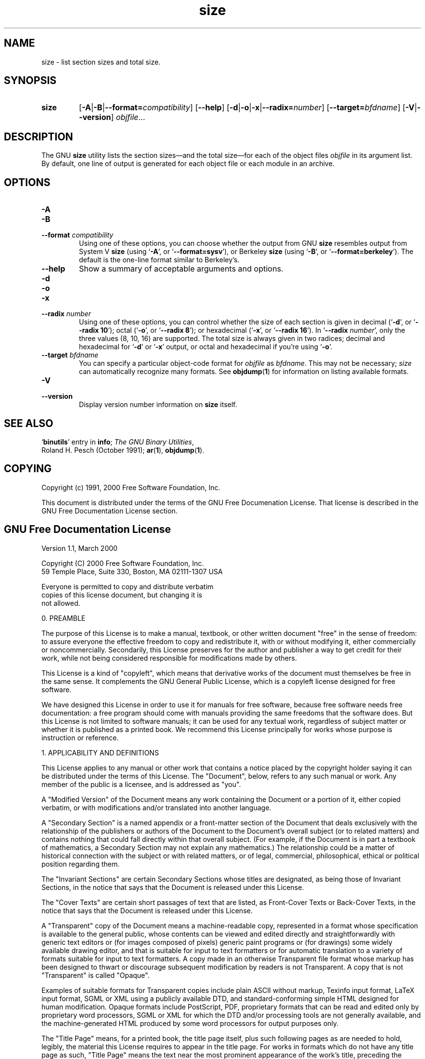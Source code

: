 .\" Copyright (c) 1991, 2000 Free Software Foundation
.\" See section COPYING for conditions for redistribution
.TH size 1 "5 November 1991" "Free Software Foundation" "GNU Development Tools"
.de BP
.sp
.ti \-.2i
\(**
..

.SH NAME
size \- list section sizes and total size.

.SH SYNOPSIS
.hy 0
.na
.TP
.B size
.RB "[\|" \-A \||\| \-B \||\| \c
.BI "\-\-format=" compatibility\c
\&\|]
.RB "[\|" \-\-help "\|]" 
.RB "[\|" \-d \||\| \-o \||\| \-x\c
\||\|\c
.BI "\-\-radix=" number\c
\&\|]
.RB "[\|" \c
.BI "\-\-target=" bfdname\c
\&\|]
.RB "[\|" \-V \||\| \-\-version "\|]"  
.I objfile\c
\&.\|.\|.
.ad b
.hy 1
.SH DESCRIPTION
The GNU \c
.B size\c
\& utility lists the section sizes\(em\&and the total
size\(em\&for each of the object files
.I objfile
in its argument list.
By default, one line of output is generated for each object file or each
module in an archive.

.SH OPTIONS
.TP
.B \-A
.TP
.B \-B
.TP
.BI "\-\-format " "compatibility"
Using one of these options, you can choose whether the output from GNU
\c
.B size\c
\& resembles output from System V \c
.B size\c
\& (using `\|\c
.B \-A\c
\|',
or `\|\c
.B \-\-format=sysv\c
\|'), or Berkeley \c
.B size\c
\& (using `\|\c
.B \-B\c
\|', or
`\|\c
.B \-\-format=berkeley\c
\|').  The default is the one-line format similar to
Berkeley's.  

.TP
.B \-\-help
Show a summary of acceptable arguments and options.

.TP
.B \-d
.TP
.B \-o
.TP
.B \-x
.TP
.BI "\-\-radix " "number"
Using one of these options, you can control whether the size of each
section is given in decimal (`\|\c
.B \-d\c
\|', or `\|\c
.B \-\-radix 10\c
\|'); octal
(`\|\c
.B \-o\c
\|', or `\|\c
.B \-\-radix 8\c
\|'); or hexadecimal (`\|\c
.B \-x\c
\|', or
`\|\c
.B \-\-radix 16\c
\|').  In `\|\c
.B \-\-radix \c
.I number\c
\&\c
\|', only the three
values (8, 10, 16) are supported.  The total size is always given in two
radices; decimal and hexadecimal for `\|\c
.B \-d\c
\|' or `\|\c
.B \-x\c
\|' output, or
octal and hexadecimal if you're using `\|\c
.B \-o\c
\|'.

.TP
.BI "\-\-target " "bfdname"
You can specify a particular object-code format for \c
.I objfile\c
\& as
\c
.I bfdname\c
\&.  This may not be necessary; \c
.I size\c
\& can
automatically recognize many formats.   See 
.BR objdump ( 1 ) 
for information
on listing available formats.

.TP
.B \-V
.TP
.B \-\-version
Display version number information on \c
.B size\c
\& itself.

.SH "SEE ALSO"
.RB "`\|" binutils "\|'" 
entry in 
.BR info ;
.IR "The GNU Binary Utilities" ,
 Roland H. Pesch (October 1991); 
.BR ar "(" 1 "),"
.BR objdump ( 1 ).

.SH COPYING
Copyright (c) 1991, 2000 Free Software Foundation, Inc.
.PP
This document is distributed under the terms of the GNU Free
Documenation License.  That license is described in the GNU Free
Documentation License section.

.SH GNU Free Documentation License
  Version 1.1, March 2000

  Copyright (C) 2000  Free Software Foundation, Inc.
  59 Temple Place, Suite 330, Boston, MA  02111-1307  USA
     
  Everyone is permitted to copy and distribute verbatim
  copies of this license document, but changing it is
  not allowed.
.PP
0. PREAMBLE
.PP
The purpose of this License is to make a manual, textbook, or other
written document "free" in the sense of freedom: to assure everyone
the effective freedom to copy and redistribute it, with or without
modifying it, either commercially or noncommercially.  Secondarily,
this License preserves for the author and publisher a way to get
credit for their work, while not being considered responsible for
modifications made by others.
.PP
This License is a kind of "copyleft", which means that derivative
works of the document must themselves be free in the same sense.  It
complements the GNU General Public License, which is a copyleft
license designed for free software.
.PP
We have designed this License in order to use it for manuals for free
software, because free software needs free documentation: a free
program should come with manuals providing the same freedoms that the
software does.  But this License is not limited to software manuals;
it can be used for any textual work, regardless of subject matter or
whether it is published as a printed book.  We recommend this License
principally for works whose purpose is instruction or reference.
.PP
1. APPLICABILITY AND DEFINITIONS
.PP
This License applies to any manual or other work that contains a
notice placed by the copyright holder saying it can be distributed
under the terms of this License.  The "Document", below, refers to any
such manual or work.  Any member of the public is a licensee, and is
addressed as "you".
.PP
A "Modified Version" of the Document means any work containing the
Document or a portion of it, either copied verbatim, or with
modifications and/or translated into another language.
.PP
A "Secondary Section" is a named appendix or a front-matter section of
the Document that deals exclusively with the relationship of the
publishers or authors of the Document to the Document's overall subject
(or to related matters) and contains nothing that could fall directly
within that overall subject.  (For example, if the Document is in part a
textbook of mathematics, a Secondary Section may not explain any
mathematics.)  The relationship could be a matter of historical
connection with the subject or with related matters, or of legal,
commercial, philosophical, ethical or political position regarding
them.
.PP
The "Invariant Sections" are certain Secondary Sections whose titles
are designated, as being those of Invariant Sections, in the notice
that says that the Document is released under this License.
.PP
The "Cover Texts" are certain short passages of text that are listed,
as Front-Cover Texts or Back-Cover Texts, in the notice that says that
the Document is released under this License.
.PP
A "Transparent" copy of the Document means a machine-readable copy,
represented in a format whose specification is available to the
general public, whose contents can be viewed and edited directly and
straightforwardly with generic text editors or (for images composed of
pixels) generic paint programs or (for drawings) some widely available
drawing editor, and that is suitable for input to text formatters or
for automatic translation to a variety of formats suitable for input
to text formatters.  A copy made in an otherwise Transparent file
format whose markup has been designed to thwart or discourage
subsequent modification by readers is not Transparent.  A copy that is
not "Transparent" is called "Opaque".
.PP
Examples of suitable formats for Transparent copies include plain
ASCII without markup, Texinfo input format, LaTeX input format, SGML
or XML using a publicly available DTD, and standard-conforming simple
HTML designed for human modification.  Opaque formats include
PostScript, PDF, proprietary formats that can be read and edited only
by proprietary word processors, SGML or XML for which the DTD and/or
processing tools are not generally available, and the
machine-generated HTML produced by some word processors for output
purposes only.
.PP
The "Title Page" means, for a printed book, the title page itself,
plus such following pages as are needed to hold, legibly, the material
this License requires to appear in the title page.  For works in
formats which do not have any title page as such, "Title Page" means
the text near the most prominent appearance of the work's title,
preceding the beginning of the body of the text.
.PP
2. VERBATIM COPYING
.PP
You may copy and distribute the Document in any medium, either
commercially or noncommercially, provided that this License, the
copyright notices, and the license notice saying this License applies
to the Document are reproduced in all copies, and that you add no other
conditions whatsoever to those of this License.  You may not use
technical measures to obstruct or control the reading or further
copying of the copies you make or distribute.  However, you may accept
compensation in exchange for copies.  If you distribute a large enough
number of copies you must also follow the conditions in section 3.
.PP
You may also lend copies, under the same conditions stated above, and
you may publicly display copies.
.PP
3. COPYING IN QUANTITY
.PP
If you publish printed copies of the Document numbering more than 100,
and the Document's license notice requires Cover Texts, you must enclose
the copies in covers that carry, clearly and legibly, all these Cover
Texts: Front-Cover Texts on the front cover, and Back-Cover Texts on
the back cover.  Both covers must also clearly and legibly identify
you as the publisher of these copies.  The front cover must present
the full title with all words of the title equally prominent and
visible.  You may add other material on the covers in addition.
Copying with changes limited to the covers, as long as they preserve
the title of the Document and satisfy these conditions, can be treated
as verbatim copying in other respects.
.PP
If the required texts for either cover are too voluminous to fit
legibly, you should put the first ones listed (as many as fit
reasonably) on the actual cover, and continue the rest onto adjacent
pages.
.PP
If you publish or distribute Opaque copies of the Document numbering
more than 100, you must either include a machine-readable Transparent
copy along with each Opaque copy, or state in or with each Opaque copy
a publicly-accessible computer-network location containing a complete
Transparent copy of the Document, free of added material, which the
general network-using public has access to download anonymously at no
charge using public-standard network protocols.  If you use the latter
option, you must take reasonably prudent steps, when you begin
distribution of Opaque copies in quantity, to ensure that this
Transparent copy will remain thus accessible at the stated location
until at least one year after the last time you distribute an Opaque
copy (directly or through your agents or retailers) of that edition to
the public.
.PP
It is requested, but not required, that you contact the authors of the
Document well before redistributing any large number of copies, to give
them a chance to provide you with an updated version of the Document.
.PP
4. MODIFICATIONS
.PP
You may copy and distribute a Modified Version of the Document under
the conditions of sections 2 and 3 above, provided that you release
the Modified Version under precisely this License, with the Modified
Version filling the role of the Document, thus licensing distribution
and modification of the Modified Version to whoever possesses a copy
of it.  In addition, you must do these things in the Modified Version:
.PP
A. Use in the Title Page (and on the covers, if any) a title distinct
from that of the Document, and from those of previous versions
(which should, if there were any, be listed in the History section
of the Document).  You may use the same title as a previous version
if the original publisher of that version gives permission.
.PP
B. List on the Title Page, as authors, one or more persons or entities
responsible for authorship of the modifications in the Modified
Version, together with at least five of the principal authors of the
Document (all of its principal authors, if it has less than five).
.PP
C. State on the Title page the name of the publisher of the
Modified Version, as the publisher.
.PP
D. Preserve all the copyright notices of the Document.
.PP
E. Add an appropriate copyright notice for your modifications
adjacent to the other copyright notices.
.PP
F. Include, immediately after the copyright notices, a license notice
giving the public permission to use the Modified Version under the
terms of this License, in the form shown in the Addendum below.
Preserve in that license notice the full lists of Invariant Sections
and required Cover Texts given in the Document's license notice.
.PP
H. Include an unaltered copy of this License.
.PP
I. Preserve the section entitled "History", and its title, and add to
it an item stating at least the title, year, new authors, and
publisher of the Modified Version as given on the Title Page.  If
there is no section entitled "History" in the Document, create one
stating the title, year, authors, and publisher of the Document as
given on its Title Page, then add an item describing the Modified
Version as stated in the previous sentence.
.PP
J. Preserve the network location, if any, given in the Document for
public access to a Transparent copy of the Document, and likewise
the network locations given in the Document for previous versions
it was based on.  These may be placed in the "History" section.
You may omit a network location for a work that was published at
least four years before the Document itself, or if the original
publisher of the version it refers to gives permission.
.PP
K. In any section entitled "Acknowledgements" or "Dedications",
preserve the section's title, and preserve in the section all the
substance and tone of each of the contributor acknowledgements
and/or dedications given therein.
.PP
L. Preserve all the Invariant Sections of the Document,
unaltered in their text and in their titles.  Section numbers
or the equivalent are not considered part of the section titles.
.PP
M. Delete any section entitled "Endorsements".  Such a section
may not be included in the Modified Version.
.PP
N. Do not retitle any existing section as "Endorsements"
or to conflict in title with any Invariant Section.
.PP
If the Modified Version includes new front-matter sections or
appendices that qualify as Secondary Sections and contain no material
copied from the Document, you may at your option designate some or all
of these sections as invariant.  To do this, add their titles to the
list of Invariant Sections in the Modified Version's license notice.
These titles must be distinct from any other section titles.
.PP
You may add a section entitled "Endorsements", provided it contains
nothing but endorsements of your Modified Version by various
parties--for example, statements of peer review or that the text has
been approved by an organization as the authoritative definition of a
standard.
.PP
You may add a passage of up to five words as a Front-Cover Text, and a
passage of up to 25 words as a Back-Cover Text, to the end of the list
of Cover Texts in the Modified Version.  Only one passage of
Front-Cover Text and one of Back-Cover Text may be added by (or
through arrangements made by) any one entity.  If the Document already
includes a cover text for the same cover, previously added by you or
by arrangement made by the same entity you are acting on behalf of,
you may not add another; but you may replace the old one, on explicit
permission from the previous publisher that added the old one.
.PP
The author(s) and publisher(s) of the Document do not by this License
give permission to use their names for publicity for or to assert or
imply endorsement of any Modified Version.
.PP

5. COMBINING DOCUMENTS
.PP
You may combine the Document with other documents released under this
License, under the terms defined in section 4 above for modified
versions, provided that you include in the combination all of the
Invariant Sections of all of the original documents, unmodified, and
list them all as Invariant Sections of your combined work in its
license notice.
.PP
The combined work need only contain one copy of this License, and
multiple identical Invariant Sections may be replaced with a single
copy.  If there are multiple Invariant Sections with the same name but
different contents, make the title of each such section unique by
adding at the end of it, in parentheses, the name of the original
author or publisher of that section if known, or else a unique number.
Make the same adjustment to the section titles in the list of
Invariant Sections in the license notice of the combined work.
.PP
In the combination, you must combine any sections entitled "History"
in the various original documents, forming one section entitled
"History"; likewise combine any sections entitled "Acknowledgements",
and any sections entitled "Dedications".  You must delete all sections
entitled "Endorsements."
.PP

6. COLLECTIONS OF DOCUMENTS
.PP
You may make a collection consisting of the Document and other documents
released under this License, and replace the individual copies of this
License in the various documents with a single copy that is included in
the collection, provided that you follow the rules of this License for
verbatim copying of each of the documents in all other respects.
.PP
You may extract a single document from such a collection, and distribute
it individually under this License, provided you insert a copy of this
License into the extracted document, and follow this License in all
other respects regarding verbatim copying of that document.
.PP

7. AGGREGATION WITH INDEPENDENT WORKS
.PP
A compilation of the Document or its derivatives with other separate
and independent documents or works, in or on a volume of a storage or
distribution medium, does not as a whole count as a Modified Version
of the Document, provided no compilation copyright is claimed for the
compilation.  Such a compilation is called an "aggregate", and this
License does not apply to the other self-contained works thus compiled
with the Document, on account of their being thus compiled, if they
are not themselves derivative works of the Document.
.PP
If the Cover Text requirement of section 3 is applicable to these
copies of the Document, then if the Document is less than one quarter
of the entire aggregate, the Document's Cover Texts may be placed on
covers that surround only the Document within the aggregate.
Otherwise they must appear on covers around the whole aggregate.
.PP

8. TRANSLATION
.PP
Translation is considered a kind of modification, so you may
distribute translations of the Document under the terms of section 4.
Replacing Invariant Sections with translations requires special
permission from their copyright holders, but you may include
translations of some or all Invariant Sections in addition to the
original versions of these Invariant Sections.  You may include a
translation of this License provided that you also include the
original English version of this License.  In case of a disagreement
between the translation and the original English version of this
License, the original English version will prevail.
.PP

9. TERMINATION
.PP
You may not copy, modify, sublicense, or distribute the Document except
as expressly provided for under this License.  Any other attempt to
copy, modify, sublicense or distribute the Document is void, and will
automatically terminate your rights under this License.  However,
parties who have received copies, or rights, from you under this
License will not have their licenses terminated so long as such
parties remain in full compliance.
.PP

10. FUTURE REVISIONS OF THIS LICENSE
.PP
The Free Software Foundation may publish new, revised versions
of the GNU Free Documentation License from time to time.  Such new
versions will be similar in spirit to the present version, but may
differ in detail to address new problems or concerns.  See
http://www.gnu.org/copyleft/.
.PP
Each version of the License is given a distinguishing version number.
If the Document specifies that a particular numbered version of this
License "or any later version" applies to it, you have the option of
following the terms and conditions either of that specified version or
of any later version that has been published (not as a draft) by the
Free Software Foundation.  If the Document does not specify a version
number of this License, you may choose any version ever published (not
as a draft) by the Free Software Foundation.
.PP

ADDENDUM: How to use this License for your documents
.PP
To use this License in a document you have written, include a copy of
the License in the document and put the following copyright and
license notices just after the title page:
.PP
    Copyright (c)  YEAR  YOUR NAME.
    Permission is granted to copy, distribute and/or
    modify this document under the terms of the GNU
    Free Documentation License, Version 1.1 or any later
    version published by the Free Software Foundation;
    with the Invariant Sections being LIST THEIR TITLES,
    with the Front-Cover Texts being LIST, and with the
    Back-Cover Texts being LIST.  A copy of the license
    is included in the section entitled "GNU Free
    Documentation License".
.PP
If you have no Invariant Sections, write "with no Invariant Sections"
instead of saying which ones are invariant.  If you have no
Front-Cover Texts, write "no Front-Cover Texts" instead of
"Front-Cover Texts being LIST"; likewise for Back-Cover Texts.
.PP
If your document contains nontrivial examples of program code, we
recommend releasing these examples in parallel under your choice of
free software license, such as the GNU General Public License,
to permit their use in free software.
